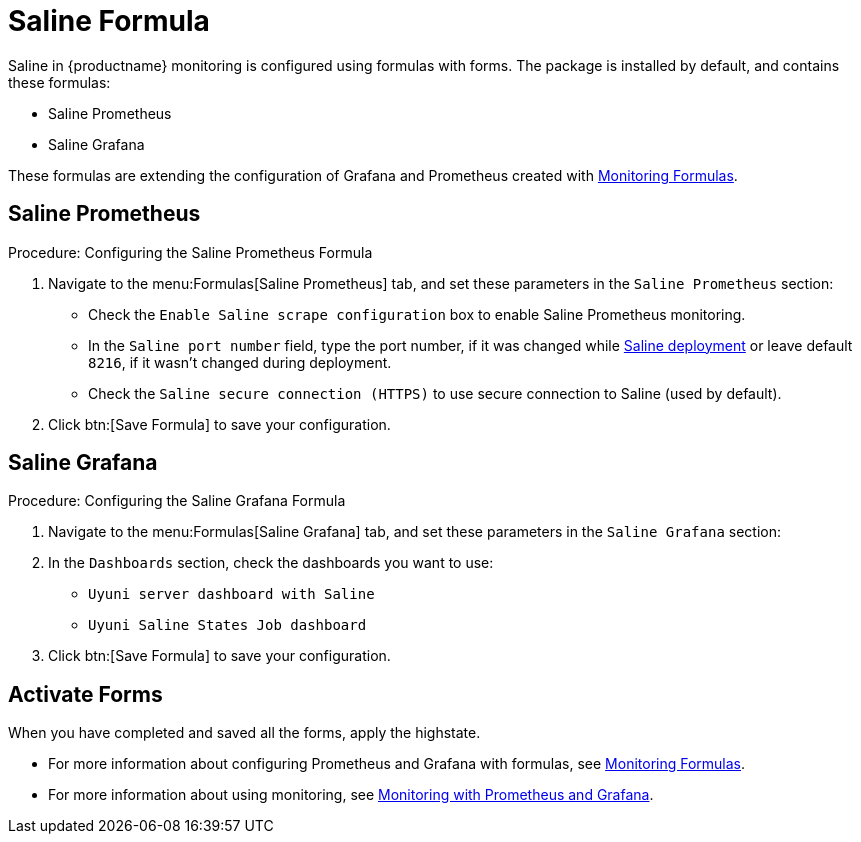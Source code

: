 [[saline-formula]]

= Saline Formula

Saline in {productname} monitoring is configured using formulas with forms.
The package is installed by default, and contains these formulas:

* Saline Prometheus
* Saline Grafana

These formulas are extending the configuration of Grafana and Prometheus created with xref:salt/salt-formula-monitoring.adoc[Monitoring Formulas].


== Saline Prometheus

.Procedure: Configuring the Saline Prometheus Formula
. Navigate to the menu:Formulas[Saline Prometheus] tab, and set these parameters in the [guimenu]``Saline Prometheus`` section:
* Check the [guimenu]``Enable Saline scrape configuration`` box to enable Saline Prometheus monitoring.
* In the [guimenu]``Saline port number`` field, type the port number, if it was changed while xref:salt/salt-monitoring.adoc#saline-deployment[Saline deployment] or leave default [option]``8216``, if it wasn't changed during deployment.
* Check the [guimenu]``Saline secure connection (HTTPS)`` to use secure connection to Saline (used by default).
. Click btn:[Save Formula] to save your configuration.

== Saline Grafana

.Procedure: Configuring the Saline Grafana Formula
. Navigate to the menu:Formulas[Saline Grafana] tab, and set these parameters in the [guimenu]``Saline Grafana`` section:
. In the [guimenu]``Dashboards`` section, check the dashboards you want to use:
* [guimenu]``Uyuni server dashboard with Saline``
* [guimenu]``Uyuni Saline States Job dashboard``
. Click btn:[Save Formula] to save your configuration.

== Activate Forms

When you have completed and saved all the forms, apply the highstate.

* For more information about configuring Prometheus and Grafana with formulas, see xref:salt/salt-formula-monitoring.adoc[Monitoring Formulas].
* For more information about using monitoring, see xref:administration:monitoring.adoc[Monitoring with Prometheus and Grafana].
